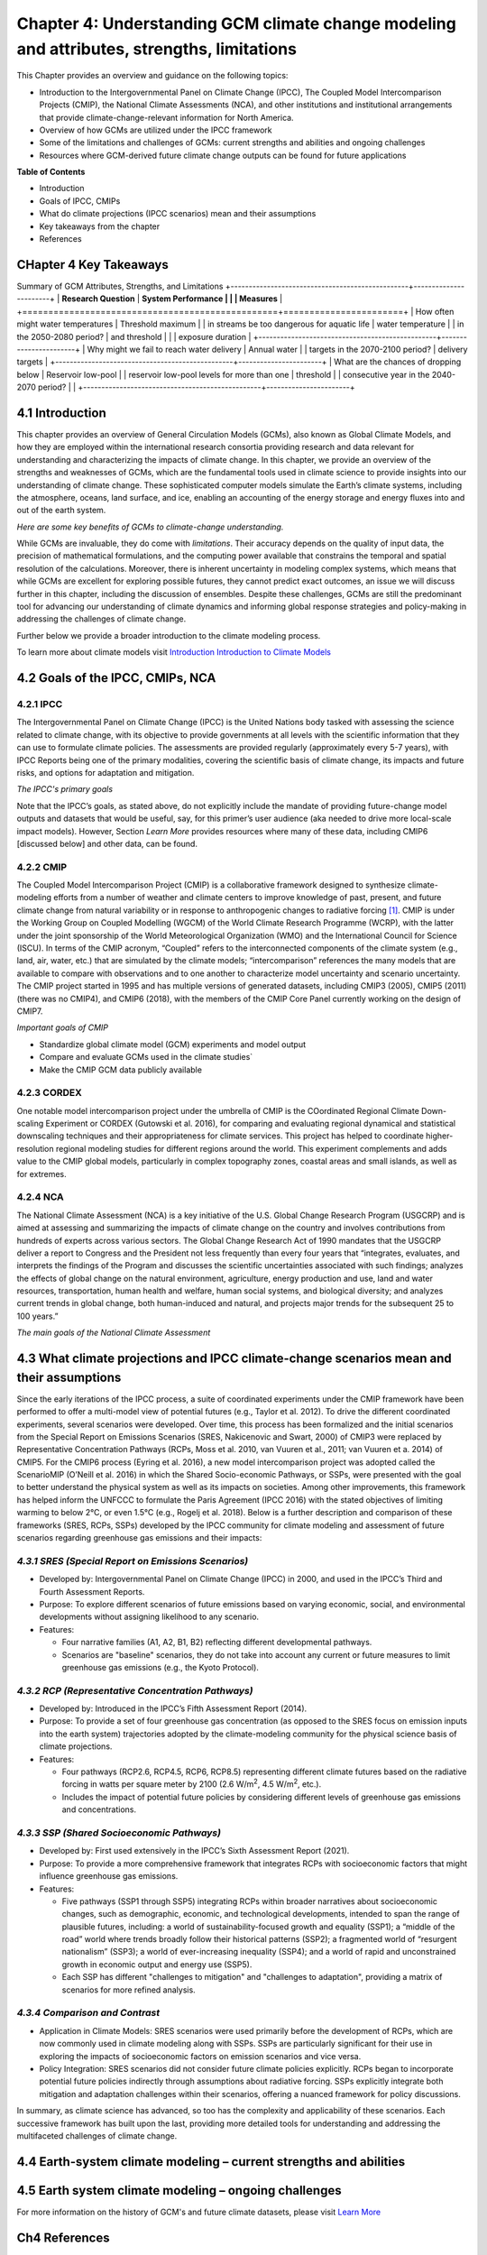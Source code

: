 .. vim: syntax=rst

Chapter 4: Understanding GCM climate change modeling and attributes, strengths, limitations
===========================================================================================

This Chapter provides an overview and guidance on the following topics:

-  Introduction to the Intergovernmental Panel on Climate Change (IPCC),
   The Coupled Model Intercomparison Projects (CMIP), the National
   Climate Assessments (NCA), and other institutions and institutional
   arrangements that provide climate-change-relevant information for
   North America.

-  Overview of how GCMs are utilized under the IPCC framework

-  Some of the limitations and challenges of GCMs: current strengths and abilities and ongoing challenges

-  Resources where GCM-derived future climate change outputs can be
   found for future applications

**Table of Contents**

-  Introduction

-  Goals of IPCC, CMIPs

-  What do climate projections (IPCC scenarios) mean and their
   assumptions

-  Key takeaways from the chapter

-  References

CHapter 4 Key Takeaways
---------------------------------
Summary of GCM Attributes, Strengths, and Limitations
+-------------------------------------------------+-----------------------+
| **Research Question**                           | **System Performance  |
|                                                 | Measures**            |
+=================================================+=======================+
| How often might water temperatures              | Threshold maximum     |
| in streams be too dangerous for aquatic life    | water temperature     |
| in the 2050-2080 period?                        | and threshold         |
|                                                 | exposure duration     |           
+-------------------------------------------------+-----------------------+
| Why might we fail to reach water delivery       | Annual water          |
| targets in the 2070-2100 period?                | delivery targets      |
+-------------------------------------------------+-----------------------+
| What are the chances of dropping below          | Reservoir low-pool    |
| reservoir low-pool levels for more than one     | threshold             |
| consecutive year in the 2040-2070 period?       |                       |
+-------------------------------------------------+-----------------------+

4.1 Introduction
---------------------------------

This chapter provides an overview of General Circulation Models (GCMs),
also known as Global Climate Models, and how they are employed within
the international research consortia providing research and data
relevant for understanding and characterizing the impacts of climate
change. In this chapter, we provide an overview of the strengths and
weaknesses of GCMs, which are the fundamental tools used in climate
science to provide insights into our understanding of climate change.
These sophisticated computer models simulate the Earth’s climate
systems, including the atmosphere, oceans, land surface, and ice,
enabling an accounting of the energy storage and energy fluxes into
and out of the earth system. 

*Here are some key benefits of GCMs to climate-change understanding.*

.. dropdown:: Provides Projections of Future Climate Conditions and Support for International Climate Assessments

    GCMs enable scientists to project future climate conditions under
    various scenarios, such as those outlined in the IPCC SRES, RCP, and SSP
    frameworks (which we discuss further below). By inputting different
    concentrations of greenhouse gases, GCMs can simulate how the climate
    might change in the future and provide the scientific basis for the
    climate projections and policies discussed in IPCC reports, helping to
    inform policymakers, businesses, and the public about potential risks
    and necessary adaptations.

.. dropdown:: Provides an Understanding of Climate Processes and Evaluation of Climate Change Impacts

    GCMs simulate the complex interactions between different components of
    the Earth's climate system. This helps scientists understand fundamental
    processes such as the water cycle, energy balance, and atmospheric
    dynamics. By modeling these processes, GCMs provide insights into how
    changes in one part of the system (like increased atmospheric CO2) can
    affect other parts (like global temperature and precipitation patterns).
    This in turn, helps assess potential impacts of climate change on various
    sectors, including agriculture, water resources, and health. For
    instance, models can project changes in rainfall patterns, heat waves,
    and the frequency of extreme weather events, which are crucial for
    planning and mitigation strategies in vulnerable regions.

.. dropdown:: Allows for Testing Hypotheses and Development of Mitigation and Adaptation Strategies

    GCMs are valuable for testing scientific hypotheses about the climate
    system. By altering specific variables or processes within the model,
    researchers can explore how these changes affect climate outcomes,
    thereby testing our understanding of climate mechanisms and feedbacks,
    and contributing to detection and attribution studies (discussed in
    Chapter 3). This also allows researchers to simulate different future
    climate scenarios in developing effective climate-change mitigation and
    adaptation strategies, such as emission reductions, reforestation, and
    technological innovations including geoengineering, in curbing climate
    impacts.

While GCMs are invaluable, they do come with *limitations*. Their accuracy
depends on the quality of input data, the precision of mathematical
formulations, and the computing power available that constrains the
temporal and spatial resolution of the calculations. Moreover, there is
inherent uncertainty in modeling complex systems, which means that while
GCMs are excellent for exploring possible futures, they cannot predict
exact outcomes, an issue we will discuss further in this chapter,
including the discussion of ensembles. Despite these challenges, GCMs
are still the predominant tool for advancing our understanding of
climate dynamics and informing global response strategies and
policy-making in addressing the challenges of climate change.

Further below we provide a broader introduction to the climate modeling
process.

To learn more about climate models visit `Introduction Introduction to Climate Models <https://ncar.github.io/climate-primer-water/cookbook.html#introduction-to-climate-models/>`_

4.2 Goals of the IPCC, CMIPs, NCA
------------------------------------

**4.2.1 IPCC**
^^^^^^^^^^^^^^^^^^^^^^^^^^^^^^^^^^^^^^^^^^^^^^^^

The Intergovernmental Panel on Climate Change (IPCC) is the United
Nations body tasked with assessing the science related to climate change, with
its objective to provide governments at all levels with the scientific
information that they can use to formulate climate policies. The
assessments are provided regularly (approximately every 5-7 years), with
IPCC Reports being one of the primary modalities, covering the
scientific basis of climate change, its impacts and future risks, and
options for adaptation and mitigation. 

*The IPCC's primary goals*

.. dropdown:: Assess Scientific Information

    in its assessment reports through
    comprehensive reviews of the latest scientific literature on climate
    change, its impacts, and potential future risks, involving
    synthesizing findings from thousands of scientific studies; and
    special reports on specific aspects of climate change as requested by
    the IPCC member governments, addressing emerging issues or areas
    requiring detailed examination.

.. dropdown:: Evaluate Climate Change Impacts and Risks 

    on global and regional scales by sssessing the observed and projected impacts of climate
    change on natural and human systems at both global and regional
    scales. This includes examining effects on ecosystems, weather
    patterns, sea levels, and human health. And provide risk analyses by
    Analyzing the risks associated with different levels of global
    warming, providing insights into the potential consequences of
    various climate change scenarios.

.. dropdown:: Inform Policymakers 

    with scientific information that is
    policy-relevant but not policy-prescriptive. This means offering
    evidence-based findings without advocating for specific policies.
    Also provides Summaries for Policymakers that distill the key
    findings of comprehensive reports into actionable information for
    decision-makers.

.. dropdown:: Support International Climate Negotiations 
    
    such as providing
    scientific assessments that support the United Nations Framework
    Convention on Climate Change and international climate negotiations.
    IPCC reports are often used as the scientific basis for global
    climate agreements and negotiations, such as the Paris Agreement.

.. dropdown:: Assess Mitigation and Adaptation Strategies

    Evaluate strategies for
    reducing greenhouse gas emissions and enhancing carbon sinks. This
    includes assessing the potential of renewable energy, energy
    efficiency, carbon capture and storage, and other mitigation
    technologies. And assess strategies for adapting to the impacts of
    climate change. This includes evaluating measures to increase
    resilience in agriculture, water resources, infrastructure, and
    public health.

Note that the IPCC’s goals, as stated above, do not explicitly include
the mandate of providing future-change model outputs and datasets that
would be useful, say, for this primer’s user audience (aka needed to
drive more local-scale impact models). However, Section *Learn More* provides
resources where many of these data, including CMIP6 [discussed below]
and other data, can be found.

**4.2.2 CMIP**
^^^^^^^^^^^^^^^^^^^^^^^^^^^^^^^^^^^^^^^^^^^^^^^^

The Coupled Model Intercomparison Project (CMIP) is a collaborative
framework designed to synthesize climate-modeling efforts from a number of
weather and climate centers to improve knowledge of past, present, and
future climate change from natural variability or in response to
anthropogenic changes to radiative forcing [1]_. CMIP is under the
Working Group on Coupled Modelling (WGCM) of the World Climate Research
Programme (WCRP), with the latter under the joint sponsorship of the
World Meteorological Organization (WMO) and the International Council
for Science (ISCU). In terms of the CMIP acronym, “Coupled” refers
to the interconnected components of the climate system (e.g., land, air,
water, etc.) that are simulated by the climate models; “intercomparison”
references the many models that are available to compare with
observations and to one another to characterize model uncertainty and
scenario uncertainty. The CMIP project started in 1995 and has multiple
versions of generated datasets, including CMIP3 (2005), CMIP5 (2011)
(there was no CMIP4), and CMIP6 (2018), with the members of the CMIP
Core Panel currently working on the design of CMIP7. 

*Important goals of CMIP*

-  Standardize global climate model (GCM) experiments and model output
-  Compare and evaluate GCMs used in the climate studies`
-  Make the CMIP GCM data publicly available

**4.2.3 CORDEX**
^^^^^^^^^^^^^^^^^^^^^^^^^^^^^^^^^^^^^^^^^^^^^^^^

One notable model intercomparison project under the umbrella
of CMIP is the COordinated Regional Climate Down-scaling Experiment or
CORDEX (Gutowski et al. 2016), for comparing and evaluating regional
dynamical and statistical downscaling techniques and their
appropriateness for climate services. This project has helped to
coordinate higher-resolution regional modeling studies for different
regions around the world. This experiment complements and adds value to
the CMIP global models, particularly in complex topography zones,
coastal areas and small islands, as well as for extremes.

**4.2.4 NCA**
^^^^^^^^^^^^^^^^^^^^^^^^^^^^^^^^^^^^^^^^^^^^^^^^

The National Climate Assessment (NCA) is a key initiative of the U.S.
Global Change Research Program (USGCRP) and is aimed at assessing and
summarizing the impacts of climate change on the country and involves
contributions from hundreds of experts across various sectors. The Global Change Research Act of 1990 mandates that the USGCRP
deliver a report to Congress and the President not less frequently than
every four years that “integrates, evaluates, and interprets the
findings of the Program and discusses the scientific uncertainties
associated with such findings; analyzes the effects of global change on
the natural environment, agriculture, energy production and use, land
and water resources, transportation, human health and welfare, human
social systems, and biological diversity; and analyzes current trends in
global change, both human-induced and natural, and projects major trends
for the subsequent 25 to 100 years.” 

*The main goals of the National Climate Assessment*

.. dropdown:: Inform policy guidance and resource-management decision-making 
   
    by providing policy-neutral and policy-relevant information
    accessible and actionable.

.. dropdown:: Enhance Public Awareness and Understanding 

    about the causes, impacts,
    and potential solutions to climate change, aiming to make the
    scientific information accessible to a broad audience.

.. dropdown:: Evaluate Climate Impacts and Vulnerabilities 

    through Regional
    Assessments providing detailed assessments of climate impacts and
    vulnerabilities at regional scales; and Sectoral Assessments
    evaluating the impacts of climate change on various sectors, such as
    health, agriculture, water resources, energy, ecosystems, and
    infrastructure.

.. dropdown:: Assess Adaptation and Mitigation Strategies

    assess the
    science of adapting to a changing climate, emissions reductions, and
    other efforts that together describe the US’s existing and potential
    response to climate change, including benefits, trade-offs, targets,
    limitations, and best practices (while not evaluating or recommending
    specific adaptation or mitigation policies). 

4.3 What climate projections and IPCC climate-change scenarios mean and their assumptions
-------------------------------------------------------------------------------------------------

Since the early iterations of the IPCC process, a suite of coordinated
experiments under the CMIP framework have been performed to offer a
multi-model view of potential futures (e.g., Taylor et al. 2012). To
drive the different coordinated experiments, several scenarios were
developed. Over time, this process has been formalized and the initial
scenarios from the Special Report on Emissions Scenarios (SRES,
Nakicenovic and Swart, 2000) of CMIP3 were replaced by Representative
Concentration Pathways (RCPs, Moss et al. 2010, van Vuuren et al., 2011;
van Vuuren et a. 2014) of CMIP5. For the CMIP6 process (Eyring et al.
2016), a new model intercomparison project was adopted called the
ScenarioMIP (O’Neill et al. 2016) in which the Shared Socio-economic
Pathways, or SSPs, were presented with the goal to better understand the
physical system as well as its impacts on societies. Among other
improvements, this framework has helped inform the UNFCCC to formulate
the Paris Agreement (IPCC 2016) with the stated objectives of limiting
warming to below 2°C, or even 1.5°C (e.g., Rogelj et al. 2018). Below is
a further description and comparison of these frameworks (SRES, RCPs,
SSPs) developed by the IPCC community for climate modeling and
assessment of future scenarios regarding greenhouse gas emissions and
their impacts:

*4.3.1 SRES (Special Report on Emissions Scenarios)*
^^^^^^^^^^^^^^^^^^^^^^^^^^^^^^^^^^^^^^^^^^^^^^^^^^^^^^^^^^^^^^^^^^^^^^^^^^^^^^^^^^^^^^^^^^^^^^^^

-  Developed by: Intergovernmental Panel on Climate Change (IPCC) in
   2000, and used in the IPCC’s Third and Fourth Assessment Reports.

-  Purpose: To explore different scenarios of future emissions based on
   varying economic, social, and environmental developments without
   assigning likelihood to any scenario.


-  Features:

   -  Four narrative families (A1, A2, B1, B2) reflecting different
      developmental pathways.

   -  Scenarios are "baseline" scenarios, they do not take into
      account any current or future measures to limit greenhouse gas
      emissions (e.g., the Kyoto Protocol).

*4.3.2 RCP (Representative Concentration Pathways)*
^^^^^^^^^^^^^^^^^^^^^^^^^^^^^^^^^^^^^^^^^^^^^^^^^^^^^^^^^^^^^^^^^^^^^^^^^^^^^^^^^^^^^^^^^^^^^^^^

-  Developed by: Introduced in the IPCC’s Fifth Assessment Report
   (2014).

-  Purpose: To provide a set of four greenhouse gas concentration (as
   opposed to the SRES focus on emission inputs into the earth system)
   trajectories adopted by the climate-modeling community for the
   physical science basis of climate projections.

-  Features:

   -  Four pathways (RCP2.6, RCP4.5, RCP6, RCP8.5) representing
      different climate futures based on the radiative forcing in watts
      per square meter by 2100 (2.6 W/m\ :sup:`2`, 4.5 W/m\ :sup:`2`,
      etc.).

   -  Includes the impact of potential future policies by considering
      different levels of greenhouse gas emissions and concentrations.

*4.3.3 SSP (Shared Socioeconomic Pathways)*
^^^^^^^^^^^^^^^^^^^^^^^^^^^^^^^^^^^^^^^^^^^^^^^^

-  Developed by: First used extensively in the IPCC’s Sixth Assessment
   Report (2021).

-  Purpose: To provide a more comprehensive framework that integrates
   RCPs with socioeconomic factors that might influence greenhouse gas
   emissions.

-  Features:

   -  Five pathways (SSP1 through SSP5) integrating RCPs within broader
      narratives about socioeconomic changes, such as demographic,
      economic, and technological developments, intended to span the
      range of plausible futures, including: a world of
      sustainability-focused growth and equality (SSP1); a “middle of
      the road” world where trends broadly follow their historical
      patterns (SSP2); a fragmented world of “resurgent nationalism”
      (SSP3); a world of ever-increasing inequality (SSP4); and a world
      of rapid and unconstrained growth in economic output and energy
      use (SSP5).

   -  Each SSP has different "challenges to mitigation" and "challenges
      to adaptation", providing a matrix of scenarios for more refined
      analysis.

.. dropdown:: *Further details on SSPs*

    The figure below presents the simple framing of the different societal
    storylines that form the basis of the new SSPs. At their core, they
    represent different societal development pathways that are describing
    their respective “worlds”: SSP1 sustain-ability; SSP2 middle of the
    road; SSP3 regional rivalry; SSP4 inequality; and SSP5 fossil-fueled
    development. For each of these storylines, different outcomes regarding
    emissions and thus concentrations of greenhouse gasses, aerosol, and
    land-use changes can be considered (e.g., Riahi et al., 2017). The
    ScenarioMIP process then performed a selection of scenarios that offer
    continuation to previous assessment reports. The core (Tier 1) scenarios
    offered to the climate-modeling communities were: SSP1-2.6, with an end-of-century radiative forcing of about 2.6 W/m\ :sup:`2`; SSP2-4.5 with
    4.5 W/m\ :sup:`2`; SSP3-7.0 with 7 W/m\ :sup:`2`, and SSP5-8.5 with 8.5
    W/m\ :sup:`2`.

    |image1|

    *Figure: SSPs from ScenarioMIP matrix with associated select forcing
    levels (Tier 1), from O’Neill et al., 2016.*

    Notable characteristics of the different SSPs are illustrated in the
    three figures below for well mixed global emissions; spatial emission-pattern differences between CMIP6 and CMIP5; and land-use changes over
    time, respectively.

    |image2|

    *Figure: Emissions of well-mixed greenhouse gases (CO\ 2, CH\ 4, N2O) as
    well as SO\ 2. (Source: IPCC, 2021)*

    |image3|

    *Figure: Spatial emissions differences between CMIP6 and the previous
    CMIP5 emissions for SO\ 2 (top) and black carbon (bottom). (Source:
    IPCC, 2021)*

    |image4|

    *Figure: Global time-series of land use changes (in million hectares)
    (Source: IPCC, 2021)*

    Modeling groups were also encouraged to perform additional experiments beyond Tier 1 scenarios. These experiments are associated with scenarios that contain reductions later in the century (so called “overshoot scenarios”) as well as a low-end emission scenario in line with the Paris Agreement (IPCC 2016): SSP1-1.9. Because of the large computational demand, most modeling centers only performed the core Tier 1 experiments. Some centers managed to simulate a large number of ensemble members for select experiments. These experiments are the CMIP6 simulations associated with the ScenarioMIP project. However, there are a total of 23 independent intercomparison projects that are part of CMIP6, and thus significantly more model output is available to study physical systems.

*4.3.4 Comparison and Contrast*
^^^^^^^^^^^^^^^^^^^^^^^^^^^^^^^^^^^^^^^^^^^^^^^^

-  Application in Climate Models: SRES scenarios were used primarily
   before the development of RCPs, which are now commonly used in
   climate modeling along with SSPs. SSPs are particularly significant
   for their use in exploring the impacts of socioeconomic factors on
   emission scenarios and vice versa.

-  Policy Integration: SRES scenarios did not consider future climate
   policies explicitly. RCPs began to incorporate potential future
   policies indirectly through assumptions about radiative forcing. SSPs
   explicitly integrate both mitigation and adaptation challenges within
   their scenarios, offering a nuanced framework for policy discussions.

In summary, as climate science has advanced, so too has the complexity
and applicability of these scenarios. Each successive framework has
built upon the last, providing more detailed tools for understanding and
addressing the multifaceted challenges of climate change.



4.4 Earth-system climate modeling – current strengths and abilities
-----------------------------------------------------------------------

.. dropdown:: **Climate models offer the only practical way to integrate highly non-linear systems (or system of systems) and then provide insights into their interactions.** 

    Models help translate the physics of the dynamical interactions and allow us to explore ranges of outcomes [4]_. The drivers of change are well documented, their imprints within the climate system have been identified (detected and attributed, e.g., Gillett et al. 2016), and thus, there exists robust confidence in the tools for exploring different potential future pathways of climate and what they will likely mean on the ground. As a foundational example, the figure below shows how the global temperature record since 1850 has been reproduced by the current ensemble of models.

    |image5|

    *Figure: Change in global average temperature since 1850 using four observational series and two multi-model ensembles with their ranges. (Source: ESMValTools Eyring et al. 2020 and IPCC, 2021.)*

.. dropdown:: **This ability of models to reproduce the temporal evolution of the climate system has strengthened our confidence in properly contrasting the changes between different societal emission pathways**. 

    The magnitude of global surface-air temperature change associated with future emissions and thus atmospheric concentrations of the main drivers (well mixed greenhouse gasses and aerosols) is associated with the system’s sensitivity to these changes. Uncertainties about this central quantity still exist, but the range that is to a large part driven by aerosols and how they interact with clouds, has been further reduced in the recent years since Charney et al. (1979) by using observational constraints (Sherwood et al. 2020; Hausfather et al. 2020; Brunner et al. 2020; Gillett et al. 2021; Ribes et al. 2021). The figure below shows the evolution of best estimates of climate sensitivity over the years.

    |image6|

    *Figure: Evolution of the equilibrium climate sensitivity of the global surface air temperature. First, Second, and Third Assessment Report: FAR, SAR, and TAR; Assessment Reports 4, 5, and 6: AR4, AR5, AR6. From Charney et al. (1979) to AR6 (Source: IPCC, 2021).*

.. dropdown:: **The spatial skill of models in reproducing the observed patterns continues to improve, with temperature historically already well represented, and precipitation gradually improving.** 

    The panels show the progression of the spatial correlation of temperature and precipitation of CMIP models against reference observations (left panel) and a global map of precipitation bias of the CMIP6 multi-model ensemble mean (right panel). Temperature structures have historically been very well represented (indicated by very high correlation coefficients), while precipitation patterns have improved more gradually. However, precipitation “skill” also suffers from the fact that there are large differences between observational datasets, and thus assessing the actual quality is more challenging. Still, the continuous increase in correlation against observations is obvious. The right panel shows the spatial structure of the biases, where the tropical regions stand out for their large biases – part of which can be related to the coarse spatial representation in climate models (i.e. coastal upwelling areas are not well resolved), but also the systematic errors due to double Intertropical Convergence Zone (ITCZ) representation and tropical convection dynamics [5]_.

    |image7|

    *Figure: Improvements of temperature and precipitation pattern correlation over the course of three CMIP generations (left panel). CMIP6 multi-model precipitation bias (right panel), with crossed lines indicating regions with conflicting signal. Source: ESMVal Tools, Eyering et al., 2020.*

.. dropdown:: **Some of the differences in climate modeling results have decreased over time; others have increased.** 

    In the figure below, differences between CMIP5 and CMIP6 results are very small in the global temperature field, except in the Arctic where CMIP6 shows somewhat larger changes in sea ice. For precipitation, however, more differences are seen in the tropics with often increased intensity of daily maximum precipitation compared to the earlier generation of models. This reflects the development process in the different modeling groups that are aiming toimprove the utility of the model output, where extreme precipitation is a climate variable that is in high demand (e.g., Trenberth et al. 2003; Seneviratne et al. 2012).

    |image8|

    *Figure: Comparison of changes in daily maximum temperature (top) and daily maximum precipitation (bottom) between CMIP5 and CMIP6. The right panels show a summary of these changes relative to the global mean temperature. Temperature changes are well aligned between the two generations of CMIP, but precipitation projections show a distinct increase in intensity in the new CMIP6 models (red) compared to earlier versions of CMIP5 (blue). Source: IPCC, 2021.*

.. dropdown:: **Climate models have also improved in representing climate variability across a broad range of timescales.** 

    Diagnostics comparing the global models against observations demonstrate continued improvements (Lauer et al. 2020). The figure below illustrates the spatial structure of El Niño – Southern Oscillation (ENSO) related variability and how models manage to reproduce the key features. Overall reasonable direction and magnitudes of anomalies can be seen, though challenges in duration and frequency (power spectrum) of events remain. However, it also needs to be kept in mind that for many of the impacts related to potential changes in the statistics of these modes of variability, the observational record is often too short to allow for a robust identification of trends on the mode as well as the stability of teleconnections (see e.g., Krokos et al., 2019). While we can describe what global models project in terms of trends of these modes, a validation of these trends through theory and observations is often missing.

    |image9|

    *Figure: El Nino-Southern Oscillation teleconnections in boreal winter as represented in CMIP6. (Source: IPCC, 2021)*

.. dropdown:: **In conclusion, climate modeling has made steady improvements over the years and now represents a strong basis to inform adaptation and mitigation action.** 

    The GCM models of the Earth system have been able to provide decision makers with a growing confidence in the way processes that dominate future climate under different scenarios are reflected in modeling frameworks. The above examples illustrate the increasing accuracy by which temperature, precipitation and other large-scale patterns are effectively reproduced within models under different socioeconomic development scenarios. In fact, models are now so detailed, that they can be used to spot errors in the observational record (e.g., Santer et al. 2003; 2011), even as the observational record has been used to validate climate models.

4.5 Earth system climate modeling – ongoing challenges
------------------------------------------------------------

.. dropdown:: **Despite the progress, uncertainties remain regarding climate models’ ability to represent the earth-climate system.** 

     Importantly, reducing these uncertainties will not change the fundamental, robust conclusion that climate change is largely driven by anthropogenic emissions of GHGs. However, improving the predictive capability of climate models at the spatial and temporal scales necessary for decision-making will help reduce criticism when discussing the uncertainties of climate modeling results. There are several scientific challenges that the climate modeling community continue to work on, with the following bullets a sample of such challenges.

.. dropdown:: *Aerosol-cloud interactions* 

    One of the largest modeling challenges is associated with the processes of aerosol-cloud interactions (Gettelman and Sherwood, 2016). Even when the composition of aerosols are generally known - and thus one can calculate their “direct radiative effect” (e.g. Osipov et al. 2015) - how these particles interact with clouds and influence cloud structure and evolution, and then how they influence precipitation (the “indirect effect”, see Shine et al. 2015; Anisimov et al., 2018; Francis et al. 2021), is highly uncertain and can depend on numerous, very detailed processes. The large uncertainties in aerosol forcing are associated with these issues. The consequences of these processes, however, are important because they have a substantial influence on the sensitivity of the climate system (Sherwood et al. 2020). To make matters worse, potential future change in aerosol composition will continue to challenge the ability to accurately model aerosol-cloud interactions. Improved understanding of cloud-aerosol dynamics will remain a high priority for years to come.

.. dropdown:: *Ice sheet dynamics.* 

    A newer topic within CMIP is the simulation of the response of polar ice sheets to the changing climate. Earlier generations of models did not contain dynamic ice sheet components and thus were hampered in estimating future changes in global sea level. Several of this latest generation of models include polar ice sheets and thus the model-based estimates of sea level have been corrected upwards. However, the lack of long-term observations in the vicinity of the ice sheets on ice sheet stability and the ocean-ice interface limits the confidence in the results at the present time.

.. dropdown:: *Carbon cycle feedback loops*

    Another focal point of development is centered on the carbon cycle feedback, and how it interacts with vegetation and land use (Friedlingstein et al. 2014). The carbon cycle contains many feedback mechanisms, some of which are positive and speed up warming trends (e.g., an increase of dead trees in a forest reduces gross primary productivity which means less carbon dioxide is being absorbed from the air for photosynthesis) and some of which are negative and serve to slow the warming trend (e.g., ocean buffering resists changes in ocean pH to some extent). Some feedbacks are highly local and extremely sensitive to environmental conditions. Therefore, even the sign over large areas are difficult to constrain. This topic too will remain as a priority challenge in future CMIP efforts.

.. dropdown:: *Artificial intelligence* 

    As mentioned above, the role of ML/AI approaches within models and in the post-processing of outcomes will dramatically change in the years ahead. The opportunities that these computationally efficient techniques offer is difficult to exaggerate. Still, there will be the problems of stationarity, and physics-based non-linear dynamics that will have to be overcome. Nevertheless, a new class of tools is likely to emerge that will increasingly influence how we approach simulations and explore ranges of impacts. The activities towards “Digital Twins” of the Earth will heavily rely on these methods.

.. dropdown:: *Ground truthing* 

    Finally, the challenge of maintaining continued, high-quality observational networks remains a serious challenge in many parts of the globe despite the increase in capabilities of using remotely sensed information from ever more capable satellite platforms. Still, without ground truthing, there will continue to be challenges in estimating critical parameters such as precipitation (Song and Bai, 2016, Chen et al. 2019).


For more information on the history of GCM's and future climate datasets, please visit `Learn More <https://https://ncar.github.io/climate-primer-water/learnmore.html#earth-system-climate-modeling-historical-perspective/>`_


Ch4 References
--------------

   Abramowitz, G. et al., 2019: ESD Reviews: Model dependence in
   multi-model climate ensembles: weighting, sub-selection and
   out-of-sample testing. *Earth System Dynamics*, **10(1)**, 91–105,
   doi:10.5194/esd-10-91-2019.

   Anisimov, A. et al. 2018: Observations and cloud-resolving modeling
   of haboob dust storms over the Arabian peninsula. Journal of
   Geophysical Research: Atmospheres, 123, 12,147–12,179.
   https://doi.org/10.1029/ 2018JD028486 


   Birkel, S.D., P.A. Mayewski, K.A. Maasch, A. Kurbatov, and B. Lyon,
   2018: Evidence for a volcanic underpinning of the Atlantic
   multidecadal oscillation. *npj Climate and Atmospheric Science*,
   **1(1)**, 24, doi:10.1038/ s41612-018-0036-6.

   Brunner, L. et al., 2020: Reduced global warming from CMIP6
   projections when weighting models by performance and independence.
   Earth System Dynamics, 11(4), 995–1012, doi:10.5194/esd-11-995-2020.

   Charney, J.G. et al., 1979: Carbon Dioxide and Climate: A Scientific
   Assessment. National Research Council (NRC). The National Academies
   Press, Washington, DC, USA, 34 pp., doi:10.17226/12181.

   Chen, S. et al., 2019: Added Value of a Dynamical Downscaling
   Approach for Simulating Precipitation and Temperature Over Tianshan
   Mountains Area, Central Asia. Journal of Geophysical Research:
   Atmospheres, 124(21), 11051–11069, doi:10.1029/2019jd031016.

   Deser, C., R. Knutti, S. Solomon, and A.S. Phillips, 2012:
   Communication of the role of natural variability in future North
   American climate. *Nature Climate Change*, 2(11), 775–779,
   doi:10.1038/nclimate1562.

   Deser, C., A.S. Phillips, M.A. Alexander, and B. Smoliak, 2014:
   Projecting North American climate over the next 50 years: Uncertainty
   due to internal variability. Journal of Climate, 27(6), 2271–2296,
   doi:10.1175/jcli-d-13-00451.1.

   Eyring, V. et al., 2016: Overview of the Coupled Model
   Intercomparison Project Phase 6 (CMIP6) experimental design and
   organization. Geoscientific Model Development, 9(5), 1937–1958,
   doi:10.5194/gmd-9-1937-2016.

   Eyring, V. et al., 2020: Earth System Model Evaluation Tool
   (ESMValTool) v2.0 – an extended set of large-scale diagnostics for
   quasi-operational and comprehensive evaluation of Earth system models
   in CMIP. Geoscientific Model Development, 13(7), 3383–3438,
   doi:10.5194/gmd-13-3383-2020.

   Fischer, E.M., U. Beyerle, and R. Knutti, 2013: Robust spatially
   aggregated projections of climate extremes. Nature Climate Change, 3,
   1033–1038, doi:10.1038/nclimate2051.

   Fischer, E.M., J. Sedláček, E. Hawkins, and R. Knutti, 2014: Models
   agree on forced response pattern of precipitation and temperature
   extremes. Geophysical Research Letters, 41(23), 8554–8562,
   doi:10.1002/2014gl062018.

   Francis D., et al., 2021: Summertime dust storms over the Arabian
   Peninsula and impacts on radiation, circulation, cloud development
   and rain. Atm. Res., 250, doi:10.1016/ j.atmosres.2020.105364.

   Friedlingstein, P. et al., 2014: Uncertainties in CMIP5 Climate
   Projections due to Carbon Cycle Feedbacks. Journal of Climate, 27(2),
   511–526, doi:10.1175/jcli-d-12-00579.1.

   Gettelman, A. and S.C. Sherwood, 2016: Processes Responsible for
   Cloud Feedback. Current Climate Change Reports, 2(4), 179–189,
   doi:10.1007/ s40641-016-0052-8.

   Gillett, N.P. et al., 2016: The Detection and Attribution Model
   Intercomparison Project (DAMIP v1.0) contribution to CMIP6.
   Geoscientific Model Development, 9(10), 3685–3697,
   doi:10.5194/gmd-9-3685-2016.

   Gillett, N.P. et al., 2021: Constraining human contributions to
   observed warming since the pre-industrial period. Nature Climate
   Change, 11(3), 207–212, doi:10.1038/s41558-020-00965-9.

   Giorgi F. and W.J. Gutowski Jr., 2015: Regional Dynamical Downscaling
   and the CORDEX Initiative. Ann. Review of Environment and Resoruces,
   40, 467-490, doi:10.1146/annurev-environ-102014-021217.

   Gutowski Jr., W.J. et al., 2016: WCRP cOordinated Regional
   Downscaling eXperiment (CORDEX): a diagnostic MIP for CMIP6.
   Geoscientific Model Development, 9(11), 4087–4095,
   doi:10.5194/gmd-9-4087-2016.

   Hausfather, Z., H.F. Drake, T. Abbott, and G.A. Schmidt, 2020:
   Evaluating the performance of past climate model projections.
   Geophysical Research Letters, 47, e2019GL085378,
   doi:10.1029/2019gl085378.

   Hawkins, E. and R. Sutton, 2009: The Potential to Narrow Uncertainty
   in Regional Climate Predictions. *Bulletin of the American
   Meteorological Society*, 90(8), 1095–1108,
   doi:10.1175/2009bams2607.1.

   Huntingford, C., E.S. Jeffers, M.B. Bonsall, H.M. Christensen, T.
   Lees, and H. Yang, 2019: Machine learning and artificial intelligence
   to aid climate change research and preparedness. Environmental
   Research Letters, 14, 124007, doi: 10.1088/1748-9326/ab4e55.

   IPCC 2016: Paris Agreement:
   https://unfccc.int/sites/default/files/resource/parisagreement_publi-cation.pdf

   IPCC, 2021: *Climate Change 2021: The Physical Science Basis.
   Contribution of Working Group I to the Sixth Assessment Report of the
   Intergovernmental Panel on Climate Change* [Masson-Delmotte, V., P.
   Zhai, A. Pirani, S.L. Connors, C. Péan, S. Berger, N. Caud, Y. Chen,
   L. Goldfarb, M.I. Gomis, M. Huang, K. Leitzell, E. Lonnoy, J.B.R.
   Matthews, T.K. Maycock, T. Waterfield, O. Yelekçi, R. Yu, and B. Zhou
   (eds.)]. Cambridge University Press, Cambridge, United Kingdom and
   New York, NY, USA, 2391 pp. doi:10.1017/9781009157896.

   Khodri, M. et al., 2017: Tropical explosive volcanic eruptions can
   trigger El Niño by cooling tropical Africa. *Nature Communications*,
   **8(1)**, 778, doi:10.1038/s41467-017-00755-6.

   Kirchmeier-Young, M.C., H.Wan, X. Zhang, and S.I. Seneviratne, 2019:
   Importance of Framing for Extreme Event Attribution: The Role of
   Spatial and Temporal Scales. Earth’s Future, 7(10), 1192–1204,
   doi:10.1029/2019ef001253.

   Krokos G., et al., 2019: Natural climate oscillations may counteract
   Red Sea warming over the coming decades. Geophys. Res. Lett., 46,
   3454-3461, doi:10.1029/2018GL081397.

   Lauer, A. et al., 2020: Earth System Model Evaluation Tool
   (ESMValTool) v2.0 – diagnostics for emergent constraints and future
   projections from Earth system models in CMIP. Geoscientific Model
   Development, 13(9), 4205–4228, doi:10.5194/gmd-13-4205-2020.

   Lehner, F. et al., 2020: Partitioning climate projection uncertainty
   with multiple large ensembles and CMIP5/6. *Earth System Dynamics*,
   11(2), 491–508, doi:10.5194/esd-11-491-2020.

   Maher, N., S. McGregor, M.H. England, and A. Gupta, 2015: Effects of
   volcanism on tropical variability. *Geophysical Research Letters*,
   **42(14)**, 6024–6033, doi:10.1002/2015gl064751.

   Maher, N. et al., 2019: The Max Planck Institute Grand Ensemble:
   Enabling the Exploration of Climate System Variability. *Journal of
   Advances in Modeling Earth Systems*, 11(7), 2050–2069,
   doi:10.1029/2019ms001639.

   Maher, N., S.B. Power, and J. Marotzke, 2021: More accurate
   quantification of model-to-model agreement in externally forced
   climatic responses over the coming century. Nature Communications,
   12(1), 788, doi:10.1038/s41467- 020-20635-w.

   Marotzke, J. and P.M. Forster, 2015: Forcing, feedback and internal
   variability in global temperature trends. Nature, 517(7536), 565–570,
   doi:10.1038/ nature14117.

   Masson, D. and R. Knutti, 2011: Climate model genealogy. *Geophysical
   Research Letters*, **38(8)**, L08703, doi:10.1029/2011gl046864.

   Moss, R.H. et al., 2010: The next generation of scenarios for climate
   change research and assessment. Nature, 463, 747,
   doi:10.1038/nature08823.

   Murphy, J.M. et al., 2004: Quantification of modelling uncertainties
   in a large ensemble of climate change simulations. *Nature*,
   **430(7001)**, 768–772, doi:10.1038/nature02771.

   Nakicenovic N., and R. Swart, 2000: Special report on emissions
   scenarios (SRES). Cambridge University Press, Cambridge, UK.

   O’Gorman, P.A., and J. G. Dwyer. 2018: Using machine learning to
   parameterize moist convection: Potential for modeling of climate,
   climate change, and extreme events. Journal of Advances in Modeling
   Earth Systems, 10, 2548-2563, doi:10.1029/2018MS001351.

   O’Neill, B.C. et al., 2016: The Scenario Model Intercomparison
   Project (ScenarioMIP) for CMIP6. Geoscientific Model Development,
   9(9), 3461– 3482, doi:10.5194/gmd-9-3461-2016.

   Osipov S, et al. 2015: Diurnal cycle of the dust instantaneous direct
   radiative forcing over the Arabian Peninsula. Atmos. Chem. Phys, 15,
   9537-9553, doi:10.5194/acp-15-9537-2015.

   Otterå, O.H., M. Bentsen, H. Drange, and L. Suo, 2010: External
   forcing as a metronome for Atlantic multidecadal variability. *Nature
   Geoscience*, **3(10)**, 688–694, doi:10.1038/ngeo955.

   Riahi K, et al., 2017: The Shared Socioeconomic Pathways and their
   energy, land use, and greenhouse gas emissions implications: An
   overview. Glob. Env. Change, 42, 153-168,
   doi:10.1016/j.gloenvcha.2016.05.009.

   Ribes, A., S. Qasmi, and N.P. Gillett, 2021: Making climate
   projections conditional on historical observations. Science Advances,
   7(4), 1–10, doi:10.1126/sciadv.abc0671.

   Rogelj, J. et al., 2018: Mitigation Pathways Compatible with 1.5°C in
   the Context of Sustainable Development. In: Global Warming of 1.5°C.
   An IPCC Special Report on the impacts of global warming of 1.5°C
   above pre- industrial levels and related global greenhouse gas
   emission pathways, in the context of strengthening the global
   response to the threat of climate change, [Masson-Delmotte, V. et al.
   (eds.)]. In Press, pp. 93–174, www.ipcc.ch/sr15/ chapter/chapter-2.

   Rowell, D.P., 2012: Sources of uncertainty in future changes in local
   precipitation. Climate Dynamics, 39(7–8), 1929–1950,
   doi:10.1007/s00382-011-1210-2.

   Saffioti, C., E.M. Fischer, and R. Knutti, 2017: Improved Consistency
   of Climate Projections over Europe after Accounting for Atmospheric
   Circulation Variability. Journal of Climate, 30(18), 7271–7291,
   doi:10.1175/jcli-d-16-0695.1.

   Santer et al. 2003: Influence of satellite data uncertainties on the
   detection of externally forced climate change. Science, 300,
   1280-1284.

   Santer et al. 2011: The reproducibility of observational estimates of
   surface and atmospheric temperature change. Science, 334 ,1232-1233,
   doi:10.1126/science.1216273.

   Seneviratne, S.I. et al., 2012: Changes in Climate Extremes and their
   Impacts on the Natural Physical Environment. In: Managing the Risks
   of Extreme Events and Disasters to Advance Climate Change Adaptation.
   A Special Report of Working Groups I and II of the Intergovernmental
   Panel on Climate Change [Field, C.B. et al. (eds.)]. Cambridge
   University Press, Cambridge, United Kingdom and New York, NY, USA,
   pp. 109–230, doi:10.1017/cbo9781139177245.006.

   Sherwood, S.C. et al., 2020: An Assessment of Earth’s Climate
   Sensitivity Using Multiple Lines of Evidence. Reviews of Geophysics,
   58(4), e2019RG000678, doi:10.1029/2019rg000678.

   Shine, K.P., R.P. Allan, W.J. Collins, and J.S. Fuglestvedt, 2015:
   Metrics for linking emissions of gases and aerosols to global
   precipitation changes. Earth System Dynamics, 6(2), 525–540,
   doi:10.5194/esd-6-525-2015.

   Smith, D.M. et al., 2016: Role of volcanic and anthropogenic aerosols
   in the recent global surface warming slowdown. *Nature Climate
   Change*, **6(10)**, 936–940, doi:10.1038/nclimate3058.

   Song, S. and J. Bai, 2016: Increasing Winter Precipitation over Arid
   Central Asia under Global Warming. Atmosphere, 7(10), 139,
   doi:10.3390/atmos 7100139.

   Taylor, K.E., R.J. Stouffer, and G.A. Meehl, 2012: An Overview of
   CMIP5 and the Experiment Design. Bulletin of the American
   Meteorological Society, 93(4), 485–498,
   doi:10.1175/bams-d-11-00094.1.

   Towler, E., and Yates, D. 2021: Incorporating multiyear temperature
   predictions for water resources planning. Journal of Applied
   Meteorology and Climatology, 60(2), 171-183.

   Trenberth K.E., A. Dai, R.M. Rasmussen, and D.B. Parsons, 2003: The
   changing character of precipitation. Bull. Am. Meteorol. Soc., 84(9),
   1205-1218.

   van Vuuren, D.P. et al., 2011: The representative concentration
   pathways: an overview. Climatic Change, 109(1–2), 5–31, doi:10.1007/
   s10584-011-0148-z.

   van Vuuren, D.P. et al., 2014: A new scenario framework for Climate
   Change Research: scenario matrix architecture. Climatic Change,
   122(3), 373–386, doi:10.1007/s10584-013-0906-1.

   Watson-Parris, D. 2021: Machine learning for weather and climate are
   worlds apart. Phil. Trans. Roy. Met. Soc., A, 379(2194): 20200098,
   doi:10.1098/rsta.2020.0098.

   Wilby, R.L. and S. Dessai, 2010: Robust adaptation to climate change.
   *Weather*, 65(7), 180–185, doi:10.1002/wea.543.

   Wilcox, L.J. et al., 2020: Accelerated increases in global and Asian
   summer monsoon precipitation from future aerosol reductions.
   *Atmospheric Chemistry and Physics*, **20(20)**, 11955–11977,
   doi:10.5194/acp-20-11955-2020.

   Zanchettin, D., 2017: Aerosol and Solar Irradiance Effects on Decadal
   Climate Variability and Predictability. *Current Climate Change
   Reports*, **3(2)**, 150– 162, doi:10.1007/s40641-017-0065-y.

   Zuo, M., W. Man, T. Zhou, and Z. Guo, 2018: Different Impacts of
   Northern, Tropical, and Southern Volcanic Eruptions on the Tropical
   Pacific SST in the Last Millennium. *Journal of Climate*, **31(17)**,
   6729–6744, doi:10.1175/ jcli-d-17-0571.1

.. [1]
   Radiative forcing is a measure of how the energy balance of the
   Earth–atmosphere system is influenced. The word 'radiative forcing'
   is used because these factors change the balance between incoming
   solar radiation and outgoing IR radiation within the Earth's
   atmosphere.

.. [2]
   Refers to the practice of modifying the fluxes (of heat and water)
   between the atmosphere and ocean in coupled atmosphere–ocean models.
   This modification is designed to minimize the climate drift that
   occurs during model integration. These flux adjustments are typically
   a function of location and season.

.. [3]
   Refers to the mean of the impact variances for each climate model.
   The power spectrum of internal variability quantifies how variance is
   distributed over frequencies and is useful for identifying periodic
   behavior in time series.

.. [4]
   The detailed summaries across the chapters of the Working group I
   report of the 6th Assessment Report of the IPCC provide an in-depth
   description of the state of knowledge within each of the components
   of the Earth’s climate system.

.. [5]
   The double- ITCZ problem refers to the excessive precipitation that
   is produced in the Southern Hemisphere tropics, which resembles a
   Southern Hemisphere counterpart to the strong Northern Hemisphere
   ITCZ. It is arguably the most significant and most persistent bias of
   the global climate models.

.. |image1| image:: media/ch4/image4.png
   :width: 6.5in
   :height: 4.41667in
.. |image2| image:: media/ch4/image3.png
   :width: 6.5in
   :height: 3.5in
.. |image3| image:: media/ch4/image7.png
   :width: 6.5in
   :height: 5.04167in
.. |image4| image:: media/ch4/image8.png
   :width: 6.5in
   :height: 5.80556in
.. |image5| image:: media/ch4/image2.png
   :width: 6.5in
   :height: 3.70833in
.. |image6| image:: media/ch4/image6.png
   :width: 6.5in
   :height: 3.04167in
.. |image7| image:: media/ch4/image9.png
   :width: 6.5in
   :height: 3.13889in
.. |image8| image:: media/ch4/image5.png
   :width: 6.5in
   :height: 2.94444in
.. |image9| image:: media/ch4/image1.png
   :width: 6.5in
   :height: 6.47222in

